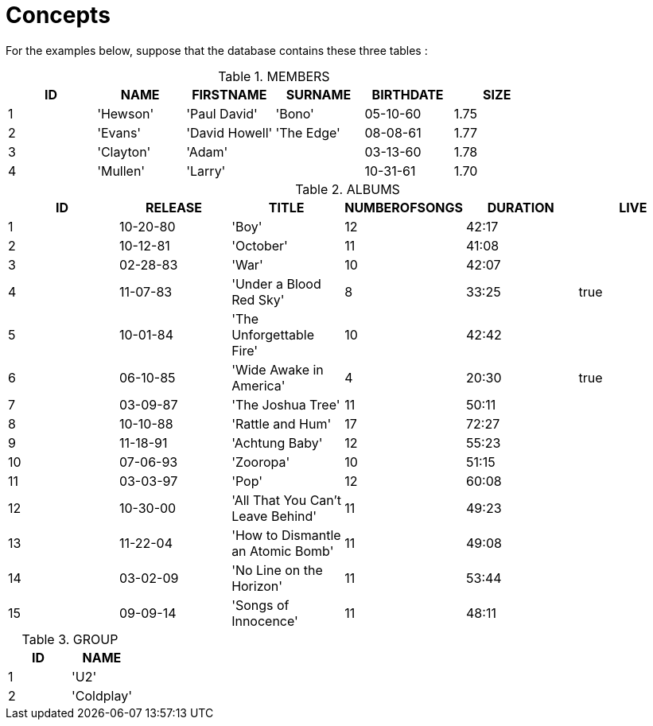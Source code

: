 = Concepts

For the examples below, suppose that the database contains these three tables :

.MEMBERS
|====
|ID |NAME |FIRSTNAME |SURNAME |BIRTHDATE |SIZE

|1 |'Hewson' |'Paul David' |'Bono' |05-10-60 |1.75
|2 |'Evans' |'David Howell' |'The Edge' |08-08-61 |1.77
|3 |'Clayton' |'Adam' | |03-13-60 |1.78
|4 |'Mullen' |'Larry' | |10-31-61 |1.70
|====

.ALBUMS
|====
|ID |RELEASE |TITLE |NUMBEROFSONGS |DURATION |LIVE

|1 |10-20-80 |'Boy' |12 |42:17 |
|2 |10-12-81 |'October' |11 |41:08 |
|3 |02-28-83 |'War' |10 |42:07 |
|4 |11-07-83 |'Under a Blood Red Sky' |8 |33:25 |true
|5 |10-01-84 |'The Unforgettable Fire' |10 |42:42 |
|6 |06-10-85 |'Wide Awake in America' |4 |20:30 |true
|7 |03-09-87 |'The Joshua Tree' |11 |50:11 |
|8 |10-10-88 |'Rattle and Hum' |17 |72:27 |
|9 |11-18-91 |'Achtung Baby' |12 |55:23 |
|10 |07-06-93 |'Zooropa' |10 |51:15 |
|11 |03-03-97 |'Pop' |12 |60:08 |
|12 |10-30-00 |'All That You Can't Leave Behind' |11 |49:23 |
|13 |11-22-04 |'How to Dismantle an Atomic Bomb' |11 |49:08 |
|14 |03-02-09 |'No Line on the Horizon' |11 |53:44 |
|15 |09-09-14 |'Songs of Innocence' |11 |48:11 |
|====

.GROUP
|====
|ID |NAME

|1 |'U2'
|2 |'Coldplay'
|====
